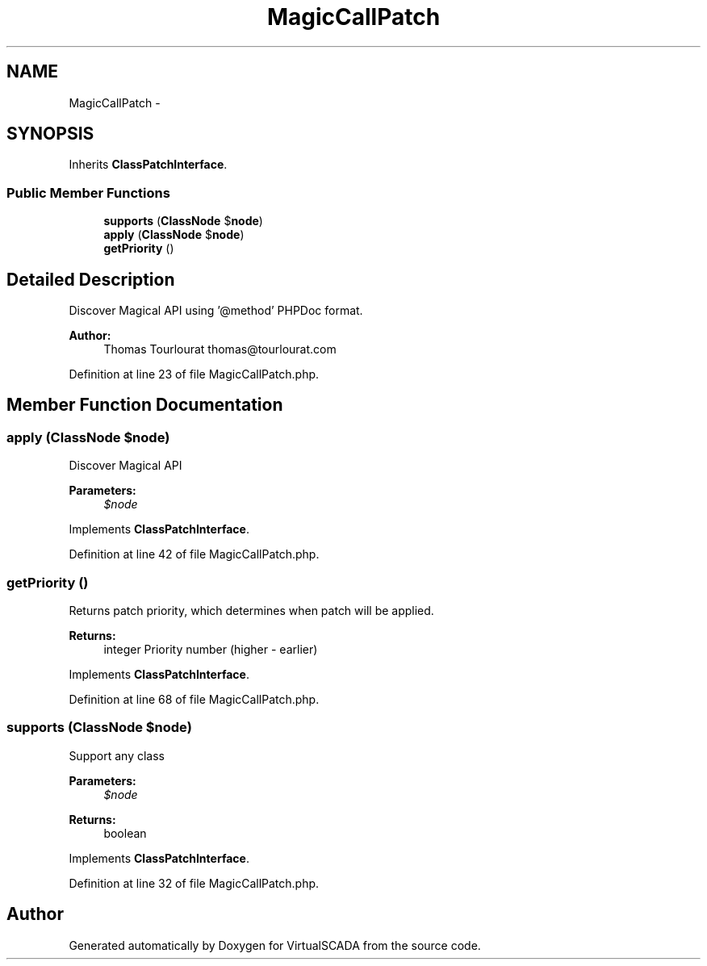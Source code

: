 .TH "MagicCallPatch" 3 "Tue Apr 14 2015" "Version 1.0" "VirtualSCADA" \" -*- nroff -*-
.ad l
.nh
.SH NAME
MagicCallPatch \- 
.SH SYNOPSIS
.br
.PP
.PP
Inherits \fBClassPatchInterface\fP\&.
.SS "Public Member Functions"

.in +1c
.ti -1c
.RI "\fBsupports\fP (\fBClassNode\fP $\fBnode\fP)"
.br
.ti -1c
.RI "\fBapply\fP (\fBClassNode\fP $\fBnode\fP)"
.br
.ti -1c
.RI "\fBgetPriority\fP ()"
.br
.in -1c
.SH "Detailed Description"
.PP 
Discover Magical API using '@method' PHPDoc format\&.
.PP
\fBAuthor:\fP
.RS 4
Thomas Tourlourat thomas@tourlourat.com 
.RE
.PP

.PP
Definition at line 23 of file MagicCallPatch\&.php\&.
.SH "Member Function Documentation"
.PP 
.SS "apply (\fBClassNode\fP $node)"
Discover Magical API
.PP
\fBParameters:\fP
.RS 4
\fI$node\fP 
.RE
.PP

.PP
Implements \fBClassPatchInterface\fP\&.
.PP
Definition at line 42 of file MagicCallPatch\&.php\&.
.SS "getPriority ()"
Returns patch priority, which determines when patch will be applied\&.
.PP
\fBReturns:\fP
.RS 4
integer Priority number (higher - earlier) 
.RE
.PP

.PP
Implements \fBClassPatchInterface\fP\&.
.PP
Definition at line 68 of file MagicCallPatch\&.php\&.
.SS "supports (\fBClassNode\fP $node)"
Support any class
.PP
\fBParameters:\fP
.RS 4
\fI$node\fP 
.RE
.PP
\fBReturns:\fP
.RS 4
boolean 
.RE
.PP

.PP
Implements \fBClassPatchInterface\fP\&.
.PP
Definition at line 32 of file MagicCallPatch\&.php\&.

.SH "Author"
.PP 
Generated automatically by Doxygen for VirtualSCADA from the source code\&.
